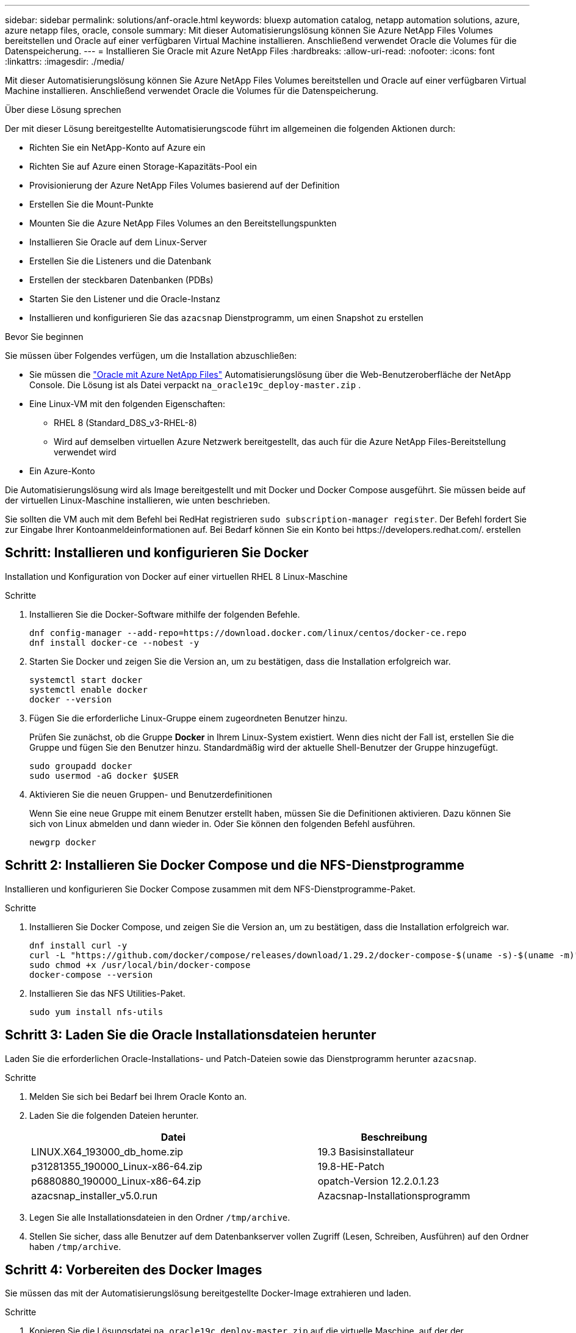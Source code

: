 ---
sidebar: sidebar 
permalink: solutions/anf-oracle.html 
keywords: bluexp automation catalog, netapp automation solutions, azure, azure netapp files, oracle, console 
summary: Mit dieser Automatisierungslösung können Sie Azure NetApp Files Volumes bereitstellen und Oracle auf einer verfügbaren Virtual Machine installieren. Anschließend verwendet Oracle die Volumes für die Datenspeicherung. 
---
= Installieren Sie Oracle mit Azure NetApp Files
:hardbreaks:
:allow-uri-read: 
:nofooter: 
:icons: font
:linkattrs: 
:imagesdir: ./media/


[role="lead"]
Mit dieser Automatisierungslösung können Sie Azure NetApp Files Volumes bereitstellen und Oracle auf einer verfügbaren Virtual Machine installieren. Anschließend verwendet Oracle die Volumes für die Datenspeicherung.

.Über diese Lösung sprechen
Der mit dieser Lösung bereitgestellte Automatisierungscode führt im allgemeinen die folgenden Aktionen durch:

* Richten Sie ein NetApp-Konto auf Azure ein
* Richten Sie auf Azure einen Storage-Kapazitäts-Pool ein
* Provisionierung der Azure NetApp Files Volumes basierend auf der Definition
* Erstellen Sie die Mount-Punkte
* Mounten Sie die Azure NetApp Files Volumes an den Bereitstellungspunkten
* Installieren Sie Oracle auf dem Linux-Server
* Erstellen Sie die Listeners und die Datenbank
* Erstellen der steckbaren Datenbanken (PDBs)
* Starten Sie den Listener und die Oracle-Instanz
* Installieren und konfigurieren Sie das `azacsnap` Dienstprogramm, um einen Snapshot zu erstellen


.Bevor Sie beginnen
Sie müssen über Folgendes verfügen, um die Installation abzuschließen:

* Sie müssen die https://console.netapp.com/automationCatalog["Oracle mit Azure NetApp Files"^] Automatisierungslösung über die Web-Benutzeroberfläche der NetApp Console.  Die Lösung ist als Datei verpackt `na_oracle19c_deploy-master.zip` .
* Eine Linux-VM mit den folgenden Eigenschaften:
+
** RHEL 8 (Standard_D8S_v3-RHEL-8)
** Wird auf demselben virtuellen Azure Netzwerk bereitgestellt, das auch für die Azure NetApp Files-Bereitstellung verwendet wird


* Ein Azure-Konto


Die Automatisierungslösung wird als Image bereitgestellt und mit Docker und Docker Compose ausgeführt. Sie müssen beide auf der virtuellen Linux-Maschine installieren, wie unten beschrieben.

Sie sollten die VM auch mit dem Befehl bei RedHat registrieren `sudo subscription-manager register`. Der Befehl fordert Sie zur Eingabe Ihrer Kontoanmeldeinformationen auf. Bei Bedarf können Sie ein Konto bei \https://developers.redhat.com/. erstellen



== Schritt: Installieren und konfigurieren Sie Docker

Installation und Konfiguration von Docker auf einer virtuellen RHEL 8 Linux-Maschine

.Schritte
. Installieren Sie die Docker-Software mithilfe der folgenden Befehle.
+
[source, cli]
----
dnf config-manager --add-repo=https://download.docker.com/linux/centos/docker-ce.repo
dnf install docker-ce --nobest -y
----
. Starten Sie Docker und zeigen Sie die Version an, um zu bestätigen, dass die Installation erfolgreich war.
+
[source, cli]
----
systemctl start docker
systemctl enable docker
docker --version
----
. Fügen Sie die erforderliche Linux-Gruppe einem zugeordneten Benutzer hinzu.
+
Prüfen Sie zunächst, ob die Gruppe *Docker* in Ihrem Linux-System existiert. Wenn dies nicht der Fall ist, erstellen Sie die Gruppe und fügen Sie den Benutzer hinzu. Standardmäßig wird der aktuelle Shell-Benutzer der Gruppe hinzugefügt.

+
[source, cli]
----
sudo groupadd docker
sudo usermod -aG docker $USER
----
. Aktivieren Sie die neuen Gruppen- und Benutzerdefinitionen
+
Wenn Sie eine neue Gruppe mit einem Benutzer erstellt haben, müssen Sie die Definitionen aktivieren. Dazu können Sie sich von Linux abmelden und dann wieder in. Oder Sie können den folgenden Befehl ausführen.

+
[source, cli]
----
newgrp docker
----




== Schritt 2: Installieren Sie Docker Compose und die NFS-Dienstprogramme

Installieren und konfigurieren Sie Docker Compose zusammen mit dem NFS-Dienstprogramme-Paket.

.Schritte
. Installieren Sie Docker Compose, und zeigen Sie die Version an, um zu bestätigen, dass die Installation erfolgreich war.
+
[source, cli]
----
dnf install curl -y
curl -L "https://github.com/docker/compose/releases/download/1.29.2/docker-compose-$(uname -s)-$(uname -m)" -o /usr/local/bin/docker-compose
sudo chmod +x /usr/local/bin/docker-compose
docker-compose --version
----
. Installieren Sie das NFS Utilities-Paket.
+
[source, cli]
----
sudo yum install nfs-utils
----




== Schritt 3: Laden Sie die Oracle Installationsdateien herunter

Laden Sie die erforderlichen Oracle-Installations- und Patch-Dateien sowie das Dienstprogramm herunter `azacsnap`.

.Schritte
. Melden Sie sich bei Bedarf bei Ihrem Oracle Konto an.
. Laden Sie die folgenden Dateien herunter.
+
[cols="65,35"]
|===
| Datei | Beschreibung 


| LINUX.X64_193000_db_home.zip | 19.3 Basisinstallateur 


| p31281355_190000_Linux-x86-64.zip | 19.8-HE-Patch 


| p6880880_190000_Linux-x86-64.zip | opatch-Version 12.2.0.1.23 


| azacsnap_installer_v5.0.run | Azacsnap-Installationsprogramm 
|===
. Legen Sie alle Installationsdateien in den Ordner `/tmp/archive`.
. Stellen Sie sicher, dass alle Benutzer auf dem Datenbankserver vollen Zugriff (Lesen, Schreiben, Ausführen) auf den Ordner haben `/tmp/archive`.




== Schritt 4: Vorbereiten des Docker Images

Sie müssen das mit der Automatisierungslösung bereitgestellte Docker-Image extrahieren und laden.

.Schritte
. Kopieren Sie die Lösungsdatei `na_oracle19c_deploy-master.zip` auf die virtuelle Maschine, auf der der Automatisierungscode ausgeführt wird.
+
[source, cli]
----
scp -i ~/<private-key.pem> -r na_oracle19c_deploy-master.zip user@<IP_ADDRESS_OF_VM>
----
+
Der Eingabeparameter `private-key.pem` ist Ihre private Schlüsseldatei, die für die Authentifizierung der virtuellen Azure-Maschinen verwendet wird.

. Navigieren Sie zum richtigen Ordner mit der Lösungsdatei, und entpacken Sie die Datei.
+
[source, cli]
----
unzip na_oracle19c_deploy-master.zip
----
. Navigieren Sie zu dem neuen Ordner `na_oracle19c_deploy-master`, der mit dem Entpacken erstellt wurde, und führen Sie die Dateien auf. Sie sollten die Datei sehen `ora_anf_bck_image.tar`.
+
[source, cli]
----
ls -lt
----
. Laden Sie die Docker-Image-Datei. Der Ladevorgang sollte in der Regel in wenigen Sekunden abgeschlossen sein.
+
[source, cli]
----
docker load -i ora_anf_bck_image.tar
----
. Bestätigen Sie, dass das Docker-Image geladen ist.
+
[source, cli]
----
docker images
----
+
Sie sollten das Docker Image mit dem Tag `latest` sehen `ora_anf_bck_image`.

+
[listing]
----
   REPOSITORY          TAG       IMAGE ID      CREATED      SIZE
ora_anf_bck_image    latest   ay98y7853769   1 week ago   2.58GB
----




== Schritt 5: Erstellen Sie ein externes Volume

Sie benötigen ein externes Volume, um sicherzustellen, dass die Terraform-Statusdateien und andere wichtige Dateien persistent sind. Diese Dateien müssen für Terraform verfügbar sein, um den Workflow und die Implementierungen auszuführen.

.Schritte
. Erstellen Sie ein externes Volume außerhalb von Docker Compose.
+
Stellen Sie sicher, dass Sie den Volume-Namen aktualisieren, bevor Sie den Befehl ausführen.

+
[source, cli]
----
docker volume create <VOLUME_NAME>
----
. Fügen Sie den Pfad zum externen Volume zur Umgebungsdatei mit dem folgenden Befehl hinzu `.env`:
+
`PERSISTENT_VOL=path/to/external/volume:/ora_anf_prov`.

+
Denken Sie daran, den vorhandenen Dateiinhalt und die Doppelpunkt-Formatierung beizubehalten. Beispiel:

+
[source, cli]
----
PERSISTENT_VOL= ora_anf _volume:/ora_anf_prov
----
. Aktualisieren Sie die Terraform-Variablen.
+
.. Navigieren Sie zum Ordner `ora_anf_variables`.
.. Bestätigen Sie, dass die folgenden beiden Dateien vorhanden sind: `terraform.tfvars` Und `variables.tf`.
.. Aktualisieren Sie die Werte in `terraform.tfvars`, wie für Ihre Umgebung erforderlich.






== Schritt 6: Installieren Sie Oracle

Sie können jetzt Oracle bereitstellen und installieren.

.Schritte
. Installieren Sie Oracle mithilfe der folgenden Befehlssequenz.
+
[source, cli]
----
docker-compose up terraform_ora_anf
bash /ora_anf_variables/setup.sh
docker-compose up linux_config
bash /ora_anf_variables/permissions.sh
docker-compose up oracle_install
----
. Laden Sie Ihre Bash-Variablen neu und bestätigen Sie, indem Sie den Wert für anzeigen `ORACLE_HOME`.
+
.. `cd /home/oracle`
.. `source .bash_profile`
.. `echo $ORACLE_HOME`


. Sie sollten sich bei Oracle anmelden können.
+
[source, cli]
----
sudo su oracle
----




== Schritt 7: Validierung der Oracle-Installation

Sie sollten bestätigen, dass die Oracle-Installation erfolgreich war.

.Schritte
. Melden Sie sich beim Linux Oracle-Server an, und zeigen Sie eine Liste der Oracle-Prozesse an. Damit wird bestätigt, dass die Installation wie erwartet abgeschlossen wurde und die Oracle-Datenbank ausgeführt wird.
+
[source, cli]
----
ps -ef | grep ora
----
. Melden Sie sich bei der Datenbank an, um die Datenbankkonfiguration zu überprüfen und zu bestätigen, dass die PDBs ordnungsgemäß erstellt wurden.
+
[source, cli]
----
sqlplus / as sysdba
----
+
Sie sollten eine Ausgabe wie die folgende sehen:

+
[listing]
----
SQL*Plus: Release 19.0.0.0.0 - Production on Thu May 6 12:52:51 2021
Version 19.8.0.0.0

Copyright (c) 1982, 2019, Oracle. All rights reserved.

Connected to:
Oracle Database 19c Enterprise Edition Release 19.0.0.0.0 - Production
Version 19.8.0.0.0
----
. Führen Sie ein paar einfache SQL-Befehle aus, um zu bestätigen, dass die Datenbank verfügbar ist.
+
[source, sql]
----
select name, log_mode from v$database;
show pdbs.
----




== Schritt 8: Installieren Sie das Dienstprogramm azacsnap und führen Sie ein Snapshot-Backup durch

Sie müssen das Dienstprogramm installieren und ausführen `azacsnap`, um ein Snapshot-Backup durchzuführen.

.Schritte
. Den Behälter einbauen.
+
[source, sql]
----
docker-compose up azacsnap_install
----
. Wechseln Sie zum Snapshot-Benutzerkonto.
+
[source, sql]
----
su - azacsnap
execute /tmp/archive/ora_wallet.sh
----
. Konfigurieren einer Speicherdetaildatei. Dadurch wird die Konfigurationsdatei erstellt `azacsnap.json`.
+
[source, sql]
----
cd /home/azacsnap/bin/
azacsnap -c configure –-configuration new
----
. Führen Sie ein Snapshot-Backup durch.
+
[source, sql]
----
azacsnap -c backup –-other data --prefix ora_test --retention=1
----




== Schritt 9: Optional Migration einer lokalen PDB in die Cloud

Optional können Sie die lokale PDB in die Cloud migrieren.

.Schritte
. Legen Sie die Variablen in den Dateien nach Bedarf für Ihre Umgebung fest `tfvars`.
. Migrieren Sie die PDB.
+
[source, cli]
----
docker-compose -f docker-compose-relocate.yml up
----

